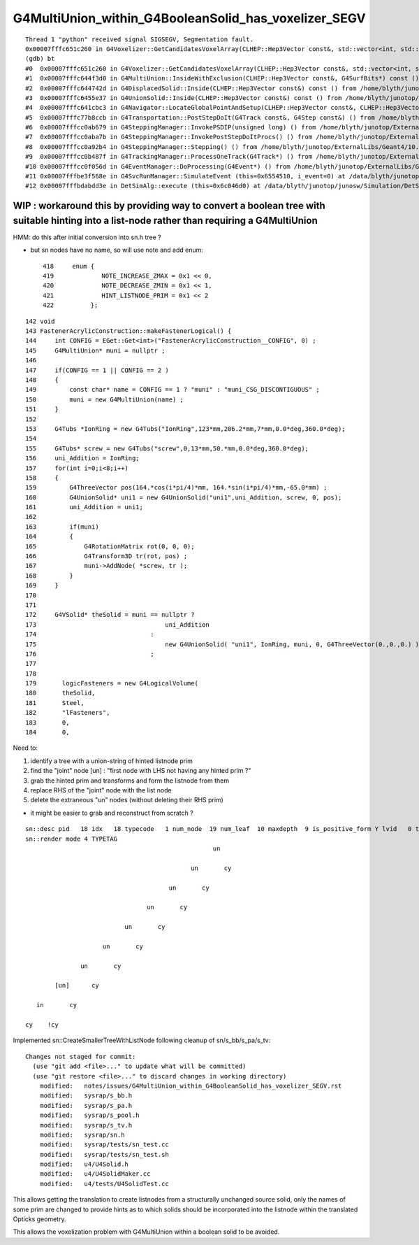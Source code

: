 G4MultiUnion_within_G4BooleanSolid_has_voxelizer_SEGV
========================================================

::

    Thread 1 "python" received signal SIGSEGV, Segmentation fault.
    0x00007fffc651c260 in G4Voxelizer::GetCandidatesVoxelArray(CLHEP::Hep3Vector const&, std::vector<int, std::allocator<int> >&, G4SurfBits*) const () from /home/blyth/junotop/ExternalLibs/Geant4/10.04.p02.juno/lib64/libG4geometry.so
    (gdb) bt
    #0  0x00007fffc651c260 in G4Voxelizer::GetCandidatesVoxelArray(CLHEP::Hep3Vector const&, std::vector<int, std::allocator<int> >&, G4SurfBits*) const () from /home/blyth/junotop/ExternalLibs/Geant4/10.04.p02.juno/lib64/libG4geometry.so
    #1  0x00007fffc644f3d0 in G4MultiUnion::InsideWithExclusion(CLHEP::Hep3Vector const&, G4SurfBits*) const () from /home/blyth/junotop/ExternalLibs/Geant4/10.04.p02.juno/lib64/libG4geometry.so
    #2  0x00007fffc644742d in G4DisplacedSolid::Inside(CLHEP::Hep3Vector const&) const () from /home/blyth/junotop/ExternalLibs/Geant4/10.04.p02.juno/lib64/libG4geometry.so
    #3  0x00007fffc6455e37 in G4UnionSolid::Inside(CLHEP::Hep3Vector const&) const () from /home/blyth/junotop/ExternalLibs/Geant4/10.04.p02.juno/lib64/libG4geometry.so
    #4  0x00007fffc641cbc3 in G4Navigator::LocateGlobalPointAndSetup(CLHEP::Hep3Vector const&, CLHEP::Hep3Vector const*, bool, bool) () from /home/blyth/junotop/ExternalLibs/Geant4/10.04.p02.juno/lib64/libG4geometry.so
    #5  0x00007fffc77b8ccb in G4Transportation::PostStepDoIt(G4Track const&, G4Step const&) () from /home/blyth/junotop/ExternalLibs/Geant4/10.04.p02.juno/lib64/libG4processes.so
    #6  0x00007fffcc0ab679 in G4SteppingManager::InvokePSDIP(unsigned long) () from /home/blyth/junotop/ExternalLibs/Geant4/10.04.p02.juno/lib64/libG4tracking.so
    #7  0x00007fffcc0aba7b in G4SteppingManager::InvokePostStepDoItProcs() () from /home/blyth/junotop/ExternalLibs/Geant4/10.04.p02.juno/lib64/libG4tracking.so
    #8  0x00007fffcc0a92b4 in G4SteppingManager::Stepping() () from /home/blyth/junotop/ExternalLibs/Geant4/10.04.p02.juno/lib64/libG4tracking.so
    #9  0x00007fffcc0b487f in G4TrackingManager::ProcessOneTrack(G4Track*) () from /home/blyth/junotop/ExternalLibs/Geant4/10.04.p02.juno/lib64/libG4tracking.so
    #10 0x00007fffcc0f056d in G4EventManager::DoProcessing(G4Event*) () from /home/blyth/junotop/ExternalLibs/Geant4/10.04.p02.juno/lib64/libG4event.so
    #11 0x00007fffbe3f568e in G4SvcRunManager::SimulateEvent (this=0x6554510, i_event=0) at /data/blyth/junotop/junosw/Simulation/DetSimV2/G4Svc/src/G4SvcRunManager.cc:29
    #12 0x00007fffbdabdd3e in DetSimAlg::execute (this=0x6c046d0) at /data/blyth/junotop/junosw/Simulation/DetSimV2/DetSimAlg/src/DetSimAlg.cc:112




WIP : workaround this by providing way to convert a boolean tree with suitable hinting into a list-node rather than requiring a G4MultiUnion 
----------------------------------------------------------------------------------------------------------------------------------------------

HMM: do this after initial conversion into sn.h tree ? 

* but sn nodes have no name, so will use note and add enum::

     418     enum {
     419             NOTE_INCREASE_ZMAX = 0x1 << 0,
     420             NOTE_DECREASE_ZMIN = 0x1 << 1,
     421             HINT_LISTNODE_PRIM = 0x1 << 2 
     422          };
     




::

    142 void
    143 FastenerAcrylicConstruction::makeFastenerLogical() {
    144     int CONFIG = EGet::Get<int>("FastenerAcrylicConstruction__CONFIG", 0) ;
    145     G4MultiUnion* muni = nullptr ;
    146 
    147     if(CONFIG == 1 || CONFIG == 2 )
    148     {
    149         const char* name = CONFIG == 1 ? "muni" : "muni_CSG_DISCONTIGUOUS" ;
    150         muni = new G4MultiUnion(name) ;
    151     }
    152 
    153     G4Tubs *IonRing = new G4Tubs("IonRing",123*mm,206.2*mm,7*mm,0.0*deg,360.0*deg);
    154 
    155     G4Tubs* screw = new G4Tubs("screw",0,13*mm,50.*mm,0.0*deg,360.0*deg);
    156     uni_Addition = IonRing;
    157     for(int i=0;i<8;i++)
    158     {
    159         G4ThreeVector pos(164.*cos(i*pi/4)*mm, 164.*sin(i*pi/4)*mm,-65.0*mm) ;
    160         G4UnionSolid* uni1 = new G4UnionSolid("uni1",uni_Addition, screw, 0, pos);
    161         uni_Addition = uni1;
    162 
    163         if(muni)
    164         {
    165             G4RotationMatrix rot(0, 0, 0);
    166             G4Transform3D tr(rot, pos) ;
    167             muni->AddNode( *screw, tr );
    168         }
    169     }
    170 
    171 
    172     G4VSolid* theSolid = muni == nullptr ?
    173                                   uni_Addition
    174                               :
    175                                   new G4UnionSolid( "uni1", IonRing, muni, 0, G4ThreeVector(0.,0.,0.) )
    176                               ;
    177 
    178    
    179       logicFasteners = new G4LogicalVolume(
    180       theSolid,
    181       Steel,
    182       "lFasteners",
    183       0,
    184       0,





Need to:

1. identify a tree with a union-string of hinted listnode prim
2. find the "joint" node [un] : "first node with LHS not having any hinted prim ?"
3. grab the hinted prim and transforms and form the listnode from them 
4. replace RHS of the "joint" node with the list node
5. delete the extraneous "un" nodes (without deleting their RHS prim)

* it might be easier to grab and reconstruct from scratch ? 


::

    sn::desc pid   18 idx   18 typecode   1 num_node  19 num_leaf  10 maxdepth  9 is_positive_form Y lvid   0 tag un
    sn::render mode 4 TYPETAG
                                                       un       
                                                                
                                                 un       cy    
                                                                
                                           un       cy          
                                                                
                                     un       cy                
                                                                
                               un       cy                      
                                                                
                         un       cy                            
                                                                
                   un       cy                                  
                                                                
            [un]      cy                                        
                                                                
       in       cy                                              
                                                                
    cy    !cy                                                   
                                                                
                          



Implemented sn::CreateSmallerTreeWithListNode following cleanup of sn/s_bb/s_pa/s_tv::

    Changes not staged for commit:
      (use "git add <file>..." to update what will be committed)
      (use "git restore <file>..." to discard changes in working directory)
        modified:   notes/issues/G4MultiUnion_within_G4BooleanSolid_has_voxelizer_SEGV.rst
        modified:   sysrap/s_bb.h
        modified:   sysrap/s_pa.h
        modified:   sysrap/s_pool.h
        modified:   sysrap/s_tv.h
        modified:   sysrap/sn.h
        modified:   sysrap/tests/sn_test.cc
        modified:   sysrap/tests/sn_test.sh
        modified:   u4/U4Solid.h
        modified:   u4/U4SolidMaker.cc
        modified:   u4/tests/U4SolidTest.cc



This allows getting the translation to create listnodes from a structurally unchanged source solid,
only the names of some prim are changed to provide hints as to which solids should be incorporated
into the listnode within the translated Opticks geometry. 

This allows the voxelization problem with G4MultiUnion within a boolean solid to be avoided. 

 
